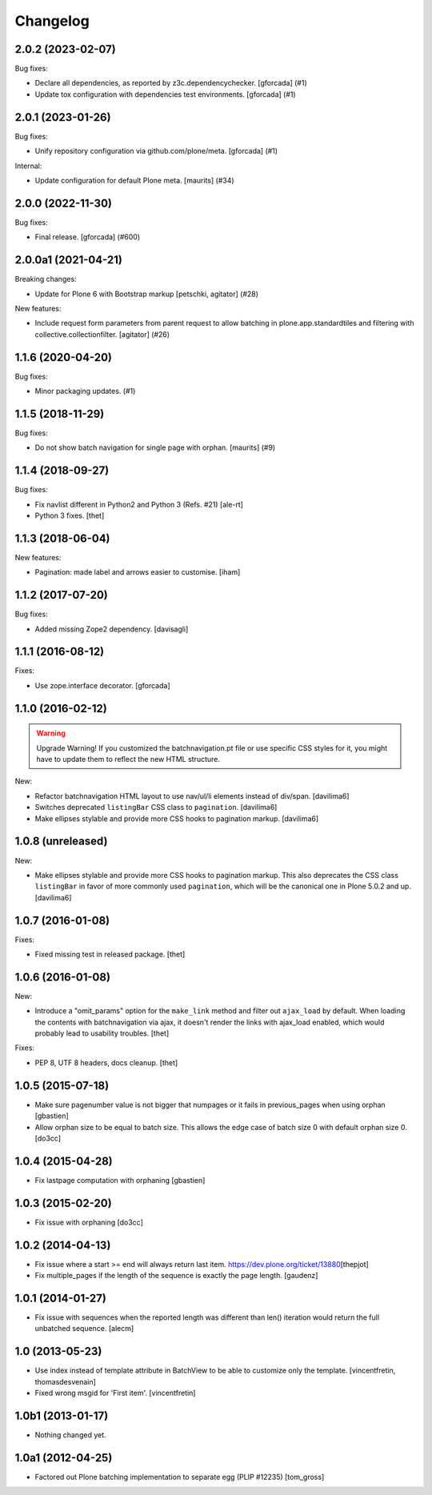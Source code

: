 Changelog
=========

.. You should *NOT* be adding new change log entries to this file.
   You should create a file in the news directory instead.
   For helpful instructions, please see:
   https://github.com/plone/plone.releaser/blob/master/ADD-A-NEWS-ITEM.rst

.. towncrier release notes start

2.0.2 (2023-02-07)
------------------

Bug fixes:


- Declare all dependencies, as reported by z3c.dependencychecker.
  [gforcada] (#1)
- Update tox configuration with dependencies test environments.
  [gforcada] (#1)


2.0.1 (2023-01-26)
------------------

Bug fixes:


- Unify repository configuration via github.com/plone/meta.
  [gforcada] (#1)


Internal:


- Update configuration for default Plone meta.
  [maurits] (#34)


2.0.0 (2022-11-30)
------------------

Bug fixes:


- Final release.
  [gforcada] (#600)


2.0.0a1 (2021-04-21)
--------------------

Breaking changes:


- Update for Plone 6 with Bootstrap markup
  [petschki, agitator] (#28)


New features:


- Include request form parameters from parent request to allow batching in plone.app.standardtiles and filtering with collective.collectionfilter.
  [agitator] (#26)


1.1.6 (2020-04-20)
------------------

Bug fixes:


- Minor packaging updates. (#1)


1.1.5 (2018-11-29)
------------------

Bug fixes:


- Do not show batch navigation for single page with orphan. [maurits] (#9)


1.1.4 (2018-09-27)
------------------

Bug fixes:

- Fix navlist different in Python2 and Python 3 (Refs. #21)
  [ale-rt]

- Python 3 fixes.
  [thet]


1.1.3 (2018-06-04)
------------------

New features:

- Pagination: made label and arrows easier to customise.
  [iham]


1.1.2 (2017-07-20)
------------------

Bug fixes:

- Added missing Zope2 dependency.  [davisagli]


1.1.1 (2016-08-12)
------------------

Fixes:

- Use zope.interface decorator.
  [gforcada]


1.1.0 (2016-02-12)
------------------

.. warning:: Upgrade Warning!
    If you customized the batchnavigation.pt file or use specific CSS styles for it, you might have to update them to reflect the new HTML structure.

New:

- Refactor batchnavigation HTML layout to use nav/ul/li elements instead of div/span.
  [davilima6]

- Switches deprecated ``listingBar`` CSS class to ``pagination``.
  [davilima6]

- Make ellipses stylable and provide more CSS hooks to pagination markup.
  [davilima6]


1.0.8 (unreleased)
------------------

New:

- Make ellipses stylable and provide more CSS hooks to pagination markup. This also deprecates the CSS class ``listingBar`` in favor of more commonly used ``pagination``, which will be the canonical one in Plone 5.0.2 and up.
  [davilima6]


1.0.7 (2016-01-08)
------------------

Fixes:

- Fixed missing test in released package.
  [thet]


1.0.6 (2016-01-08)
------------------

New:

- Introduce a "omit_params" option for the ``make_link`` method and filter out
  ``ajax_load`` by default. When loading the contents with batchnavigation via
  ajax, it doesn't render the links with ajax_load enabled, which would
  probably lead to usability troubles.
  [thet]

Fixes:

- PEP 8, UTF 8 headers, docs cleanup.
  [thet]


1.0.5 (2015-07-18)
------------------

- Make sure pagenumber value is not bigger that numpages
  or it fails in previous_pages when using orphan
  [gbastien]

- Allow orphan size to be equal to batch size. This allows
  the edge case of batch size 0 with default orphan size 0.
  [do3cc]


1.0.4 (2015-04-28)
------------------

- Fix lastpage computation with orphaning
  [gbastien]


1.0.3 (2015-02-20)
------------------

- Fix issue with orphaning
  [do3cc]

1.0.2 (2014-04-13)
------------------

- Fix issue where a start >= end will always return last item.
  https://dev.plone.org/ticket/13880\
  [thepjot]

- Fix multiple_pages if the length of the sequence is exactly the
  page length.
  [gaudenz]

1.0.1 (2014-01-27)
------------------

- Fix issue with sequences when the reported length was different
  than len() iteration would return the full unbatched sequence.
  [alecm]


1.0 (2013-05-23)
----------------

- Use index instead of template attribute in BatchView to be able to customize
  only the template.
  [vincentfretin, thomasdesvenain]

- Fixed wrong msgid for 'First item'.
  [vincentfretin]


1.0b1 (2013-01-17)
------------------

- Nothing changed yet.


1.0a1 (2012-04-25)
------------------

- Factored out Plone batching implementation to separate egg (PLIP #12235)
  [tom_gross]
